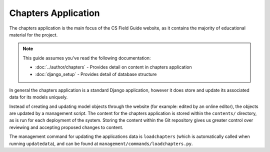 Chapters Application
##############################################################################

The chapters application is the main focus of the CS Field Guide website, as it contains the majority of educational material for the project.

.. note::

  This guide assumes you've read the following documentation:

  - :doc:`../author/chapters` - Provides detail on content in chapters application
  - :doc:`django_setup` - Provides detail of database structure

In general the chapters application is a standard Django application, however it does store and update its associated data for its models uniquely.

Instead of creating and updating model objects through the website (for example: edited by an online editor), the objects are updated by a management script.
The content for the chapters application is stored within the ``contents/`` directory, as is run for each deployment of the system.
Storing the content within the Git repository gives us greater control over reviewing and accepting proposed changes to content.

The management command for updating the applications data is ``loadchapters`` (which is automatically called when running ``updatedata``), and can be found at ``management/commands/loadchapters.py``.
